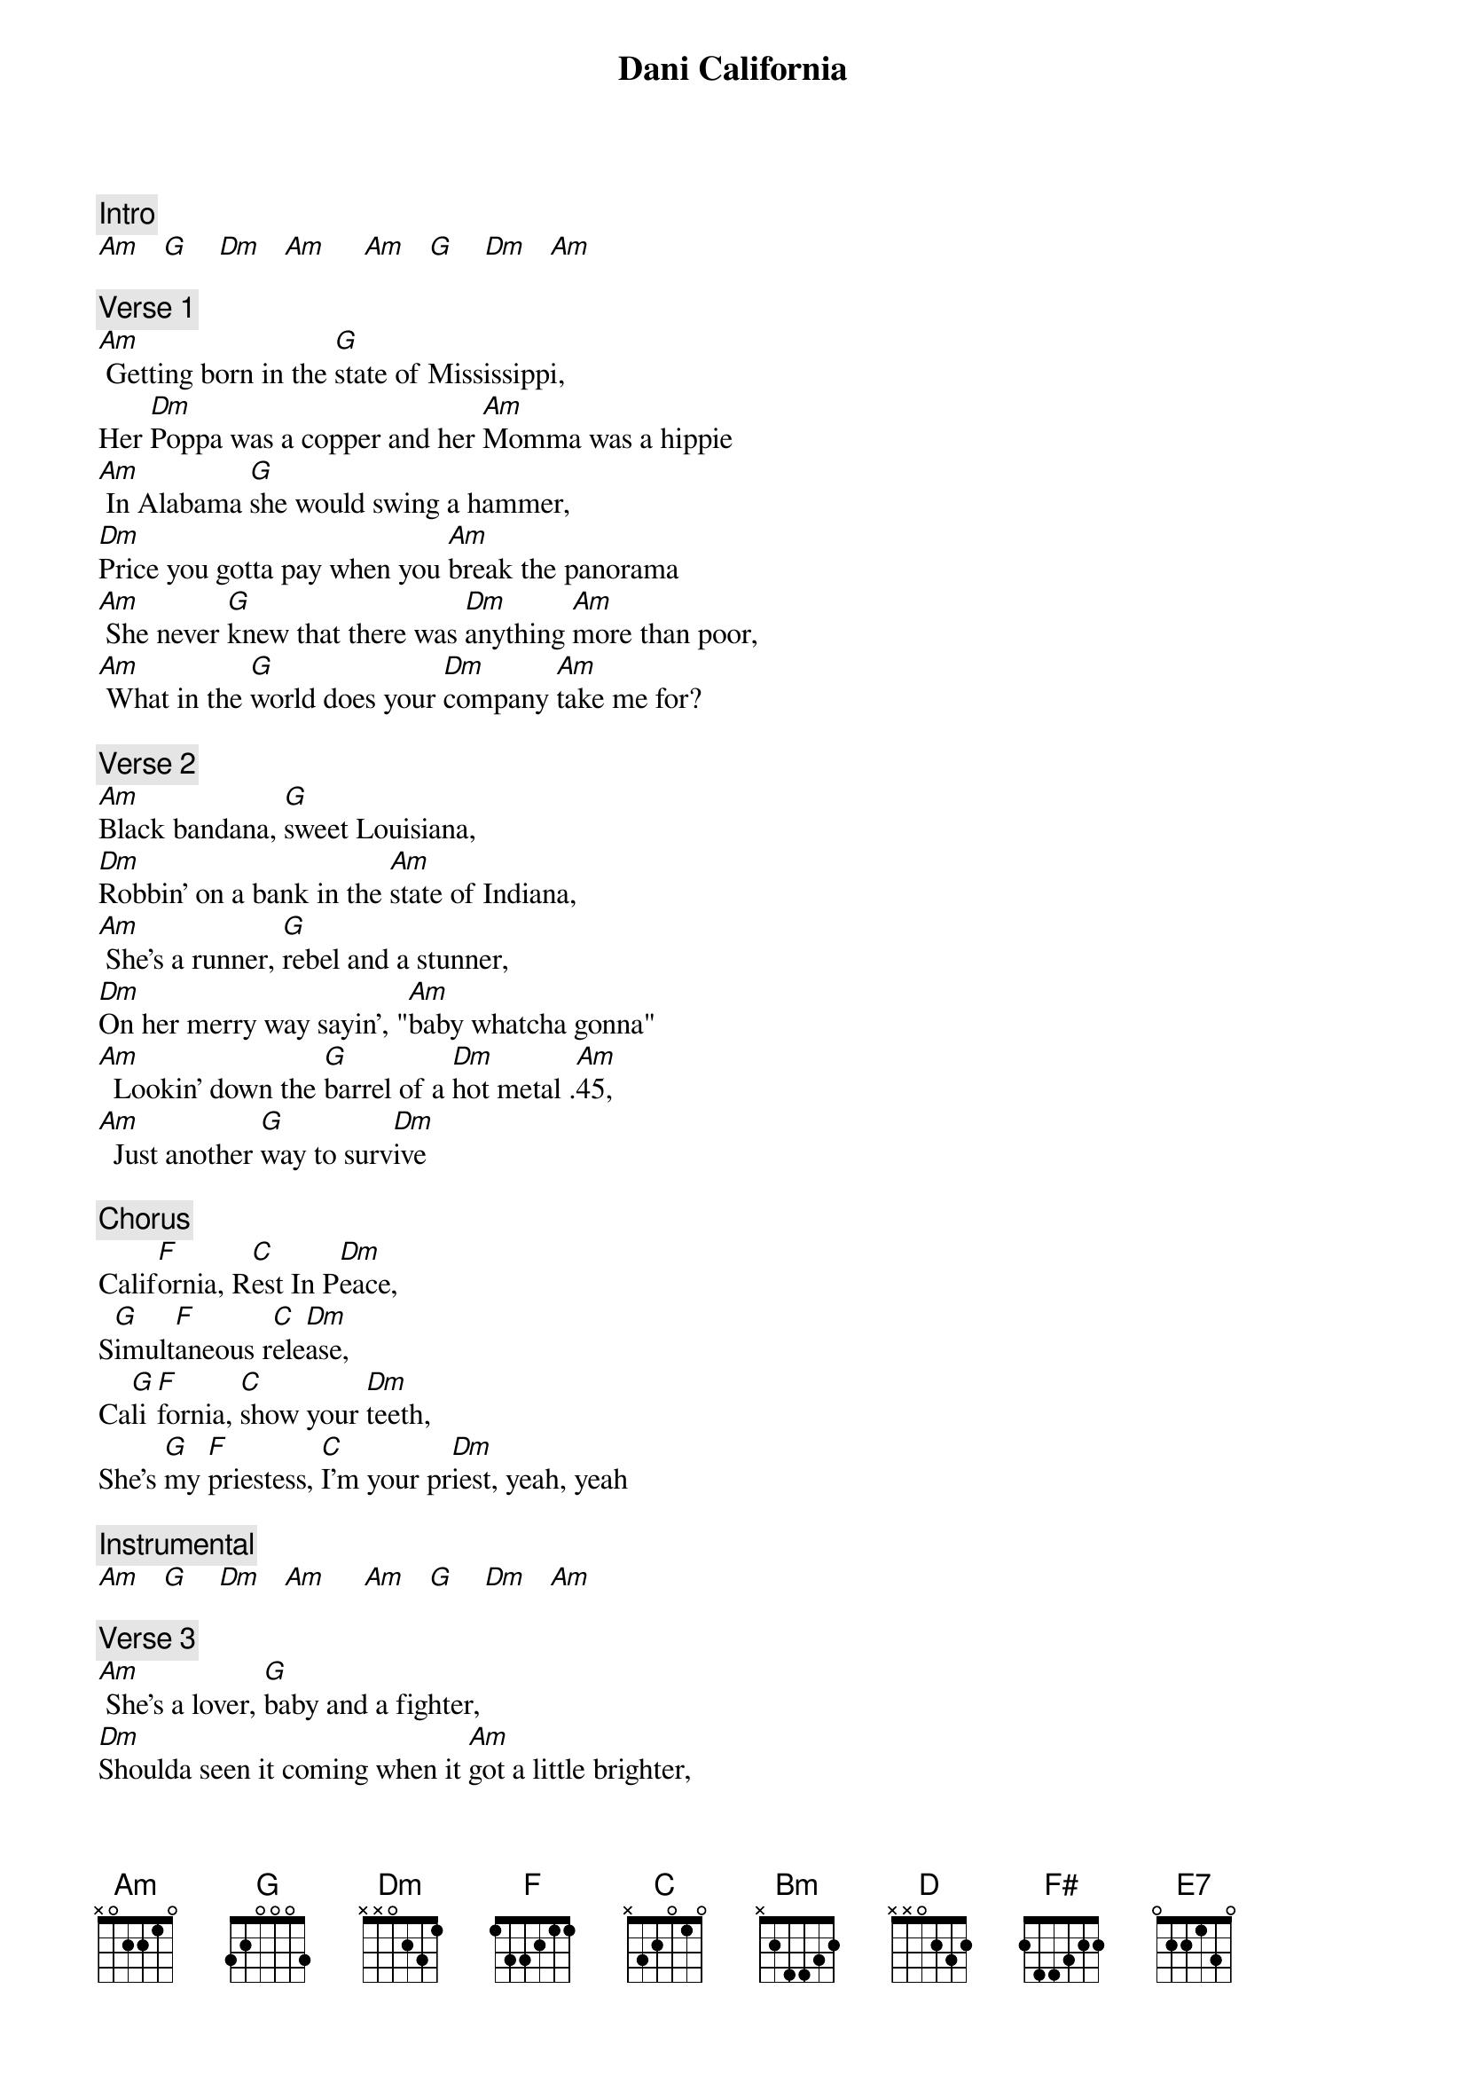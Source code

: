 {title: Dani California}
{artist: Red Hot Chili Peppers}
{key: C}

{c: Intro}
[Am]   [G]    [Dm]   [Am]     [Am]   [G]    [Dm]   [Am]

{c: Verse 1}
[Am] Getting born in the [G]state of Mississippi,
Her [Dm]Poppa was a copper and her [Am]Momma was a hippie
[Am] In Alabama [G]she would swing a hammer,
[Dm]Price you gotta pay when you [Am]break the panorama
[Am] She never [G]knew that there was [Dm]anything [Am]more than poor,
[Am] What in the [G]world does your [Dm]company [Am]take me for?

{c: Verse 2}
[Am]Black bandana, [G]sweet Louisiana,
[Dm]Robbin' on a bank in the [Am]state of Indiana,
[Am] She's a runner, [G]rebel and a stunner,
[Dm]On her merry way sayin', "[Am]baby whatcha gonna"
[Am]  Lookin' down the [G]barrel of a [Dm]hot metal .[Am]45,
[Am]  Just another [G]way to surv[Dm]ive

{c: Chorus}
Calif[F]ornia, R[C]est In P[Dm]eace,
S[G]imult[F]aneous r[C]ele[Dm]ase,
Ca[G]li[F]fornia, [C]show your [Dm]teeth,
She's [G]my [F]priestess, [C]I'm your pr[Dm]iest, yeah, yeah

{c: Instrumental}
[Am]   [G]    [Dm]   [Am]     [Am]   [G]    [Dm]   [Am]

{c: Verse 3}
[Am] She's a lover, [G]baby and a fighter,
[Dm]Shoulda seen it coming when it [Am]got a little brighter,
[Am] With a name like "[G]Dani California",
[Dm]Day was gonna come when [Am]I was gonna mourn ya,
[Am] A little [G]loaded, she was [Dm]stealing a[Am]nother breath
[Am] I love my [G]baby to de[Dm]ath

{c: Chorus}
Calif[F]ornia, R[C]est In P[Dm]eace,
S[G]imult[F]aneous r[C]el[Dm]ease,
Ca[G]li[F]fornia, [C]show your [Dm]teeth,
She's [G]my [F]priestess, [C]I'm your pr[Dm]iest, yeah, yeah

{c: Bridge}
[Bm] Who knew the [G]other [D]side of you?[F#]
[Bm] Who knew what [G]others [D]died to prove?[F#]
[Bm] Too true to [G]say good[D]bye to you[F#]
[Bm] Too true to say, say, say

{c: Verse 4}
[Am] Push the fader, [G]gifted animator,
[Dm]One for the now and e[Am]leven for the later,
[Am] Never made it [G]up to Minnesota,
[Dm]North Dakota man was a [Am]gunnin' for the quota
[Am] Down in the [G]Badlands she was [Dm]saving the [Am]best for last,
[Am] It only [G]hurts when I la[Dm]ugh;  gone [E7]too fast

{c: Chorus}
Calif[F]ornia, R[C]est In P[Dm]eace,
S[G]imult[F]aneous r[C]el[Dm]ease,
Ca[G]li[F]fornia, [C]show your [Dm]teeth,
She's [G]my [F]priestess, [C]I'm your pr[Dm]iest, yeah, yeah

Cali[F]fornia, [C]Rest In [Dm]Peace,
Si[G]mul[F]tane[C]ous re[Dm]lease,
Ca[G]li[F]fornia, [C]show your [Dm]teeth,
She's [G]my [F]priestess, [C]I'm your pr[Dm]iest, yeah, yeah

{c: Outro Solo}
[F]  [C]    [Dm]   [G]    [F]  [C]    [Dm]   [G]
[F]  [C]    [Dm]   [G]    [F]  [C]    [Dm]   [G]
[Dm]

[F]  [C]    [Dm]   [G]    [F]  [C]    [Dm]   [G]
[F]  [C]    [Dm]   [G]
[F]  [C]    [Dm]
